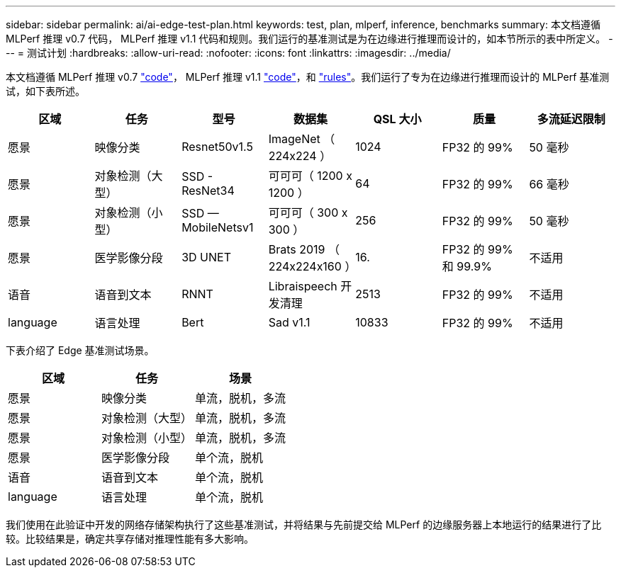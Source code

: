 ---
sidebar: sidebar 
permalink: ai/ai-edge-test-plan.html 
keywords: test, plan, mlperf, inference, benchmarks 
summary: 本文档遵循 MLPerf 推理 v0.7 代码， MLPerf 推理 v1.1 代码和规则。我们运行的基准测试是为在边缘进行推理而设计的，如本节所示的表中所定义。 
---
= 测试计划
:hardbreaks:
:allow-uri-read: 
:nofooter: 
:icons: font
:linkattrs: 
:imagesdir: ../media/


[role="lead"]
本文档遵循 MLPerf 推理 v0.7 https://github.com/mlperf/inference_results_v0.7/tree/master/closed/Lenovo["code"^]， MLPerf 推理 v1.1 https://github.com/mlcommons/inference_results_v1.1/tree/main/closed/Lenovo["code"^]，和 https://github.com/mlcommons/inference_policies/blob/master/inference_rules.adoc["rules"^]。我们运行了专为在边缘进行推理而设计的 MLPerf 基准测试，如下表所述。

|===
| 区域 | 任务 | 型号 | 数据集 | QSL 大小 | 质量 | 多流延迟限制 


| 愿景 | 映像分类 | Resnet50v1.5 | ImageNet （ 224x224 ） | 1024 | FP32 的 99% | 50 毫秒 


| 愿景 | 对象检测（大型） | SSD - ResNet34 | 可可可（ 1200 x 1200 ） | 64 | FP32 的 99% | 66 毫秒 


| 愿景 | 对象检测（小型） | SSD — MobileNetsv1 | 可可可（ 300 x 300 ） | 256 | FP32 的 99% | 50 毫秒 


| 愿景 | 医学影像分段 | 3D UNET | Brats 2019 （ 224x224x160 ） | 16. | FP32 的 99% 和 99.9% | 不适用 


| 语音 | 语音到文本 | RNNT | Libraispeech 开发清理 | 2513 | FP32 的 99% | 不适用 


| language | 语言处理 | Bert | Sad v1.1 | 10833 | FP32 的 99% | 不适用 
|===
下表介绍了 Edge 基准测试场景。

|===
| 区域 | 任务 | 场景 


| 愿景 | 映像分类 | 单流，脱机，多流 


| 愿景 | 对象检测（大型） | 单流，脱机，多流 


| 愿景 | 对象检测（小型） | 单流，脱机，多流 


| 愿景 | 医学影像分段 | 单个流，脱机 


| 语音 | 语音到文本 | 单个流，脱机 


| language | 语言处理 | 单个流，脱机 
|===
我们使用在此验证中开发的网络存储架构执行了这些基准测试，并将结果与先前提交给 MLPerf 的边缘服务器上本地运行的结果进行了比较。比较结果是，确定共享存储对推理性能有多大影响。
